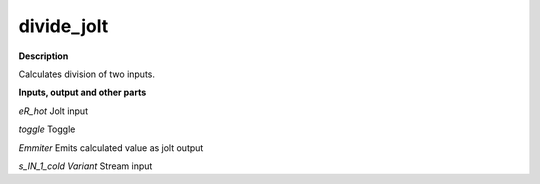 divide_jolt
===========

.. _divide_jolt:

**Description**

Calculates division of two inputs.

**Inputs, output and other parts**

*eR_hot* Jolt input

*toggle* Toggle

*Emmiter* Emits calculated value as jolt output

*s_IN_1_cold Variant* Stream input

